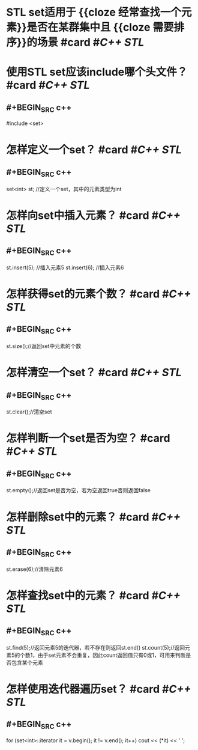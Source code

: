 * STL set适用于 {{cloze 经常查找一个元素}}是否在某群集中且 {{cloze 需要排序}}的场景 #card #[[C++ STL]]
:PROPERTIES:
:card-last-interval: 28.75
:card-repeats: 2
:card-ease-factor: 2.6
:card-next-schedule: 2022-08-25T18:27:00.962Z
:card-last-reviewed: 2022-07-28T00:27:00.962Z
:card-last-score: 5
:END:
* 使用STL set应该include哪个头文件？ #card #[[C++ STL]]
:PROPERTIES:
:card-last-interval: 31.07
:card-repeats: 1
:card-ease-factor: 2.6
:card-next-schedule: 2022-08-26T01:49:04.277Z
:card-last-reviewed: 2022-07-26T00:49:04.277Z
:card-last-score: 5
:END:
** #+BEGIN_SRC c++
#include <set>
#+END_SRC
* 怎样定义一个set？ #card #[[C++ STL]]
:PROPERTIES:
:card-last-interval: 31.07
:card-repeats: 1
:card-ease-factor: 2.6
:card-next-schedule: 2022-08-26T01:24:05.418Z
:card-last-reviewed: 2022-07-26T00:24:05.418Z
:card-last-score: 5
:END:
** #+BEGIN_SRC c++
set<int> st; //定义一个set，其中的元素类型为int
#+END_SRC
* 怎样向set中插入元素？ #card #[[C++ STL]]
:PROPERTIES:
:card-last-interval: 28.75
:card-repeats: 2
:card-ease-factor: 2.6
:card-next-schedule: 2022-08-24T18:30:36.631Z
:card-last-reviewed: 2022-07-27T00:30:36.631Z
:card-last-score: 5
:END:
** #+BEGIN_SRC c++
st.insert(5); //插入元素5
st.insert(6); //插入元素6
#+END_SRC
* 怎样获得set的元素个数？ #card #[[C++ STL]]
:PROPERTIES:
:card-last-interval: 31.07
:card-repeats: 1
:card-ease-factor: 2.6
:card-next-schedule: 2022-08-26T01:45:57.444Z
:card-last-reviewed: 2022-07-26T00:45:57.444Z
:card-last-score: 5
:END:
** #+BEGIN_SRC c++
st.size();//返回set中元素的个数
#+END_SRC
* 怎样清空一个set？ #card #[[C++ STL]]
:PROPERTIES:
:card-last-interval: 31.07
:card-repeats: 1
:card-ease-factor: 2.6
:card-next-schedule: 2022-08-26T01:46:00.446Z
:card-last-reviewed: 2022-07-26T00:46:00.446Z
:card-last-score: 5
:END:
** #+BEGIN_SRC c++
st.clear();//清空set
#+END_SRC
* 怎样判断一个set是否为空？ #card #[[C++ STL]]
:PROPERTIES:
:card-last-interval: 31.35
:card-repeats: 4
:card-ease-factor: 2.66
:card-next-schedule: 2022-09-14T22:00:11.186Z
:card-last-reviewed: 2022-08-14T14:00:11.187Z
:card-last-score: 5
:END:
** #+BEGIN_SRC c++
st.empty();//返回set是否为空，若为空返回true否则返回false
#+END_SRC
* 怎样删除set中的元素？ #card #[[C++ STL]]
:PROPERTIES:
:card-last-interval: 31.07
:card-repeats: 1
:card-ease-factor: 2.6
:card-next-schedule: 2022-08-26T01:36:52.950Z
:card-last-reviewed: 2022-07-26T00:36:52.950Z
:card-last-score: 5
:END:
** #+BEGIN_SRC c++
st.erase(6);//清除元素6
#+END_SRC
* 怎样查找set中的元素？ #card #[[C++ STL]]
:PROPERTIES:
:card-last-interval: 31.07
:card-repeats: 1
:card-ease-factor: 2.6
:card-next-schedule: 2022-08-26T01:28:00.265Z
:card-last-reviewed: 2022-07-26T00:28:00.265Z
:card-last-score: 5
:END:
** #+BEGIN_SRC c++
st.find(5);//返回元素5的迭代器，若不存在则返回st.end()
st.count(5);//返回元素5的个数1，由于set元素不会重复，因此count返回值只有0或1，可用来判断是否包含某个元素
#+END_SRC
* 怎样使用迭代器遍历set？ #card #[[C++ STL]]
:PROPERTIES:
:card-last-interval: 28.75
:card-repeats: 2
:card-ease-factor: 2.6
:card-next-schedule: 2022-08-25T18:27:07.255Z
:card-last-reviewed: 2022-07-28T00:27:07.255Z
:card-last-score: 5
:END:
** #+BEGIN_SRC  c++
for (set<int>::iterator it = v.begin(); it != v.end(); it++)
	cout << (*it) << ' ';
#+END_SRC
